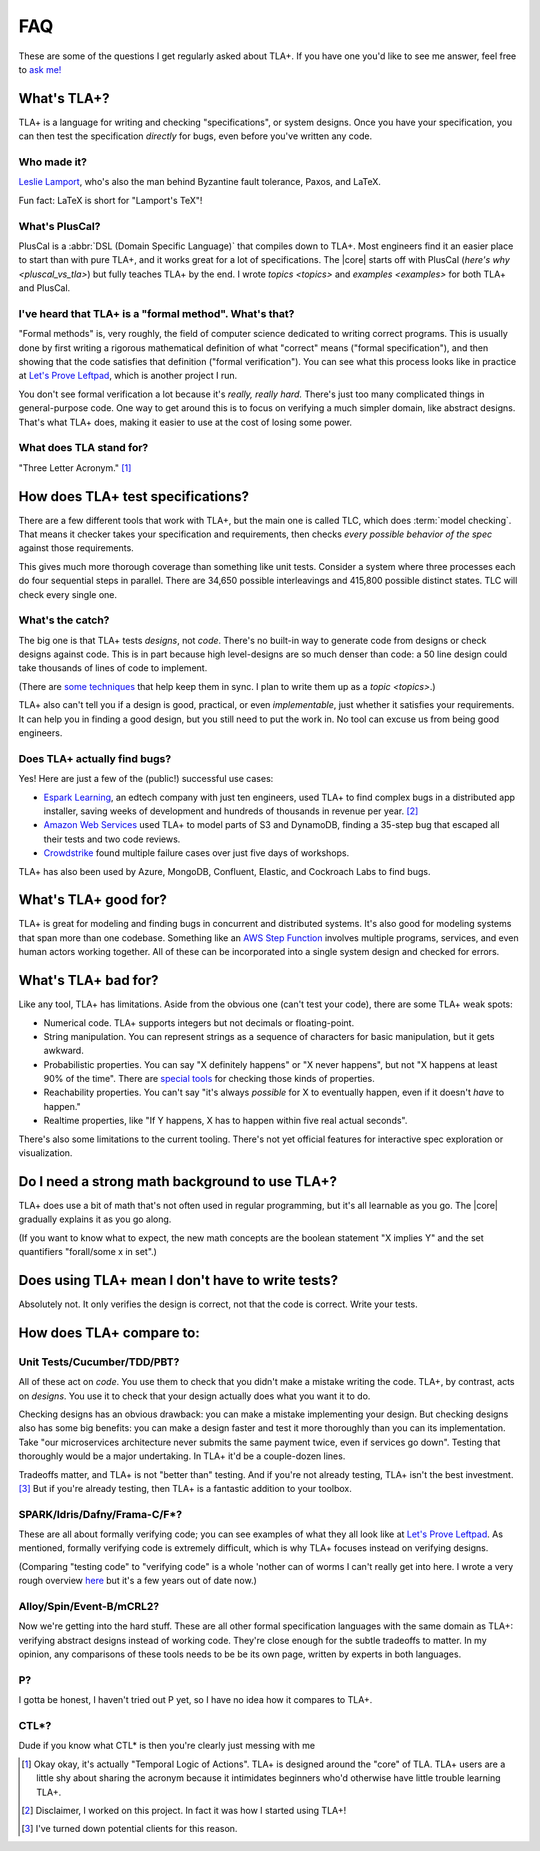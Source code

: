 ##############
FAQ
##############

These are some of the questions I get regularly asked about TLA+. If you have one you'd like to see me answer, feel free to `ask me! <https://github.com/hwayne/learntla-v2/issues>`__

What's TLA+?
=================

TLA+ is a language for writing and checking "specifications", or system designs. Once you have your specification, you can then test the specification *directly* for bugs, even before you've written any code.

Who made it?
------------

`Leslie Lamport`_, who's also the man behind Byzantine fault tolerance, Paxos, and LaTeX.

Fun fact: LaTeX is short for "Lamport's TeX"!


What's PlusCal?
---------------

PlusCal is a :abbr:`DSL (Domain Specific Language)` that compiles down to TLA+. Most engineers find it an easier place to start than with pure TLA+, and it works great for a lot of specifications. The |core| starts off with PlusCal (`here's why <pluscal_vs_tla>`) but fully teaches TLA+ by the end. I wrote `topics <topics>` and `examples <examples>` for both TLA+ and PlusCal.

I've heard that TLA+ is a "formal method". What's that?
------------------------------------------------------------------

"Formal methods" is, very roughly, the field of computer science dedicated to writing correct programs. This is usually done by first writing a rigorous mathematical definition of what "correct" means ("formal specification"), and then showing that the code satisfies that definition ("formal verification"). You can see what this process looks like in practice at `Let's Prove Leftpad`_, which is another project I run.

You don't see formal verification a lot because it's *really, really hard.* There's just too many complicated things in general-purpose code. One way to get around this is to focus on verifying a much simpler domain, like abstract designs. That's what TLA+ does, making it easier to use at the cost of losing some power.

What does TLA stand for?
-------------------------

"Three Letter Acronym." [#tla]_


How does TLA+ test specifications?
==================================

There are a few different tools that work with TLA+, but the main one is called TLC, which does :term:`model checking`. That means it checker takes your specification and requirements, then checks *every possible behavior of the spec* against those requirements.

This gives much more thorough coverage than something like unit tests. Consider a system where three processes each do four sequential steps in parallel. There are 34,650 possible interleavings and 415,800 possible distinct states. TLC will check every single one.

What's the catch?
-----------------

The big one is that TLA+ tests *designs*, not *code*. There's no built-in way to generate code from designs or check designs against code. This is in part because high level-designs are so much denser than code: a 50 line design could take thousands of lines of code to implement.

(There are `some techniques <http://www.vldb.org/pvldb/vol13/p1346-davis.pdf>`__ that help keep them in sync. I plan to write them up as a `topic <topics>`.)

.. todo:: Write them as a topic

TLA+ also can't tell you if a design is good, practical, or even *implementable*, just whether it satisfies your requirements. It can help you in finding a good design, but you still need to put the work in. No tool can excuse us from being good engineers.

Does TLA+ actually find bugs?
-----------------------------

Yes! Here are just a few of the (public!) successful use cases:

* `Espark Learning`_, an edtech company with just ten engineers, used TLA+ to find complex bugs in a distributed app installer, saving weeks of development and hundreds of thousands in revenue per year. [#espark]_

* `Amazon Web Services`_ used TLA+ to model parts of S3 and DynamoDB, finding a 35-step bug that escaped all their tests and two code reviews.

* `Crowdstrike`_ found multiple failure cases over just five days of workshops.

TLA+ has also been used by Azure, MongoDB, Confluent, Elastic, and Cockroach Labs to find bugs.

.. Also: Auxon and that okta competitor

What's TLA+ good for?
=====================

TLA+ is great for modeling and finding bugs in concurrent and distributed systems. It's also good for modeling systems that span more than one codebase. Something like an `AWS Step Function <https://aws.amazon.com/step-functions/?step-functions.sort-by=item.additionalFields.postDateTime&step-functions.sort-order=desc>`__ involves multiple programs, services, and even human actors working together. All of these can be incorporated into a single system design and checked for errors.

What's TLA+ bad for?
====================

Like any tool, TLA+ has limitations. Aside from the obvious one (can't test your code), there are some TLA+ weak spots:

- Numerical code. TLA+ supports integers but not decimals or floating-point.
- String manipulation. You can represent strings as a sequence of characters for basic manipulation, but it gets awkward.
- Probabilistic properties. You can say "X definitely happens" or "X never happens", but not "X happens at least 90% of the time". There are `special tools`_ for checking those kinds of properties.
- Reachability properties. You can't say "it's always *possible* for X to eventually happen, even if it doesn't *have* to happen."
- Realtime properties, like "If Y happens, X has to happen within five real actual seconds".

There's also some limitations to the current tooling. There's not yet official features for interactive spec exploration or visualization.

Do I need a strong math background to use TLA+?
===============================================

TLA+ does use a bit of math that's not often used in regular programming, but it's all learnable as you go. The |core| gradually explains it as you go along.

(If you want to know what to expect, the new math concepts are the boolean statement "X implies Y" and the set quantifiers "forall/some x in set".)


Does using TLA+ mean I don't have to write tests?
=================================================

Absolutely not. It only verifies the design is correct, not that the code is correct. Write your tests.



How does TLA+ compare to:
=========================

Unit Tests/Cucumber/TDD/PBT?
----------------------------

All of these act on *code*. You use them to check that you didn't make a mistake writing the code. TLA+, by contrast, acts on *designs*. You use it to check that your design actually does what you want it to do.

Checking designs has an obvious drawback: you can make a mistake implementing your design. But checking designs also has some big benefits: you can make a design faster and test it more thoroughly than you can its implementation. Take "our microservices architecture never submits the same payment twice, even if services go down". Testing that thoroughly would be a major undertaking. In TLA+ it'd be a couple-dozen lines.

Tradeoffs matter, and TLA+ is not "better than" testing. And if you're not already testing, TLA+ isn't the best investment. [#investment]_ But if you're already testing, then TLA+ is a fantastic addition to your toolbox.

SPARK/Idris/Dafny/Frama-C/F*?
-----------------------------

These are all about formally verifying code; you can see examples of what they all look like at `Let's Prove Leftpad`_. As mentioned, formally verifying code is extremely difficult, which is why TLA+ focuses instead on verifying designs.

(Comparing "testing code" to "verifying code" is a whole 'nother can of worms I can't really get into here. I wrote a very rough overview `here <https://www.hillelwayne.com/post/why-dont-people-use-formal-methods/>`__ but it's a few years out of date now.)



.. todo::

  Isabelle/Agda/Coq/Lean?
        ---

  These are all "theorem provers". They're

  (TLA+ also has a theorem prover, called `TLAPS <tlaps>`.)

  `Let's Prove Leftpad`_


Alloy/Spin/Event-B/mCRL2?
-------------------------

Now we're getting into the hard stuff. These are all other formal specification languages with the same domain as TLA+: verifying abstract designs instead of working code. They're close enough for the subtle tradeoffs to matter. In my opinion, any comparisons of these tools needs to be be its own page, written by experts in both languages.


P?
---

I gotta be honest, I haven't tried out P yet, so I have no idea how it compares to TLA+.

CTL*?
-----------

Dude if you know what CTL* is then you're clearly just messing with me

.. _Let's Prove Leftpad: https://github.com/hwayne/lets-prove-leftpad


.. _Espark Learning: https://medium.com/espark-engineering-blog/formal-methods-in-practice-8f20d72bce4f

.. [#TLA] Okay okay, it's actually "Temporal Logic of Actions". TLA+ is designed around the "core" of TLA. TLA+ users are a little shy about sharing the acronym because it intimidates beginners who'd otherwise have little trouble learning TLA+.

.. [#espark] Disclaimer, I worked on this project. In fact it was how I started using TLA+!

.. [#investment] I've turned down potential clients for this reason.


.. _Amazon Web Services: https://cacm.acm.org/magazines/2015/4/184701-how-amazon-web-services-uses-formal-methods/fulltext

.. _special tools: https://www.prismmodelchecker.org/


.. _Leslie Lamport: https://en.wikipedia.org/wiki/Leslie_Lamport

.. _Crowdstrike: https://www.youtube.com/watch?v=QKCG3tz4mOU
